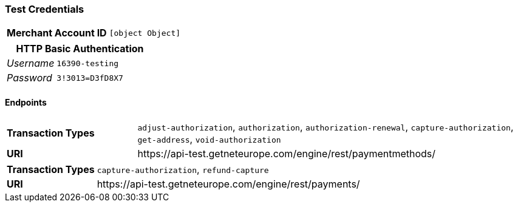 === Test Credentials
[cols="1v,2"]
|===
h| Merchant Account ID | `[object Object]`
|===

[cols="1v,2"]
|===
2+|HTTP Basic Authentication

e| Username | `16390-testing`
e| Password | `3!3013=D3fD8X7`
|===

==== Endpoints

[cols="1v,3"]
|===
s| Transaction Types | `adjust-authorization`, `authorization`, `authorization-renewal`, `capture-authorization`, `get-address`, `void-authorization`
s| URI | \https://api-test.getneteurope.com/engine/rest/paymentmethods/
|===

[cols="1v,3"]
|===
s| Transaction Types | `capture-authorization`, `refund-capture`
s| URI | \https://api-test.getneteurope.com/engine/rest/payments/
|===


